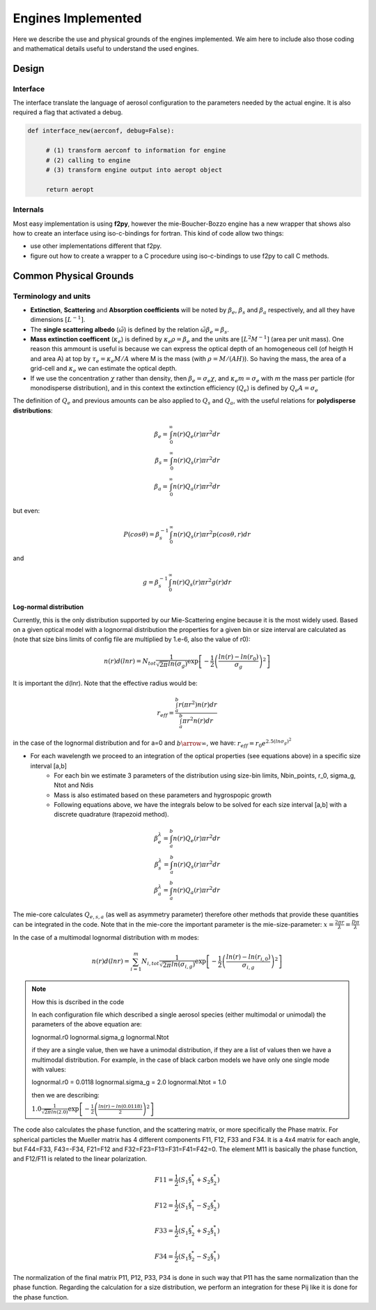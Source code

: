 .. docs/source/engines.rst 

   (C) Copyright 2022- ECMWF.
  
   This software is licensed under the terms of the Apache Licence Version 2.0
   which can be obtained at http://www.apache.org/licenses/LICENSE-2.0.
 
   In applying this licence, ECMWF does not waive the privileges and immunities
   granted to it by virtue of its status as an intergovernmental organisation
   nor does it submit to any jurisdiction.

  Author:
     Ramiro Checa-Garcia. ECMWF
 
  Modifications:
     10-Dec-2022   Ramiro Checa-Garcia    1st. version
 
                                                                                          


Engines Implemented
*******************
Here we describe the use and physical grounds of the engines implemented. We aim here to include also those coding and mathematical details useful to understand the used engines.

Design
======

Interface
---------

The interface translate the language of aerosol configuration to the parameters needed by the actual engine. It is also required a flag that activated a debug.

.. code-block:: python

   def interface_new(aerconf, debug=False):

        # (1) transform aerconf to information for engine
        # (2) calling to engine 
        # (3) transform engine output into aeropt object

        return aeropt

Internals
---------

Most easy implementation is using **f2py**, however the mie-Boucher-Bozzo engine has a new wrapper that shows also how to create an interface using iso-c-bindings for fortran. This kind of code allow two things:

* use other implementations different that f2py.
* figure out how to create a wrapper to a C procedure using iso-c-bindings to use f2py to call C methods.


Common Physical Grounds
=======================


Terminology and units
---------------------

* **Extinction**, **Scattering** and **Absorption coefficients** will be noted by  :math:`\beta_{e}`,  :math:`\beta_{s}` and  :math:`\beta_{a}` respectively, and all they have dimensions :math:`[L^{-1}]`.
* The **single scattering albedo** (:math:`\tilde{\omega}`) is defined by the relation :math:`\tilde{\omega}\beta_{e}=\beta_{s}`.
* **Mass extinction coefficent** (:math:`\kappa_{e}`) is defined by :math:`\kappa_{e}\rho=\beta_{e}` and the units are :math:`[L^{2}M^{-1}]`  (area per unit mass). One reason this ammount is useful is because we can express the optical depth of an homogeneous cell (of heigth H and area A) at top by :math:`\tau_{e}=\kappa_{e}M/A` where M is the mass (with :math:`\rho=M/(AH)`). So having the mass, the area of a grid-cell and :math:`\kappa_{e}` we can estimate the optical depth.
* If we use the concentration :math:`\chi` rather than density, then :math:`\beta_{e}=\sigma_{e}\chi`, and :math:`\kappa_{e}m=\sigma_{e}` with `m` the mass per particle (for monodisperse distribution), and in this context the extinction efficiency (:math:`Q_{e}`) is defined by :math:`Q_{e}A=\sigma_{e}` 

The definition of :math:`Q_{e}` and previous amounts can be also applied to :math:`Q_{s}` and :math:`Q_{a}`, with the useful relations for **polydisperse distributions**:

.. math::

   \beta_{e} = \int_{0}^{\infty} n(r)Q_{e}(r)\pi r^{2}dr \\
   \beta_{s} = \int_{0}^{\infty} n(r)Q_{s}(r)\pi r^{2}dr \\
   \beta_{a} = \int_{0}^{\infty} n(r)Q_{a}(r)\pi r^{2}dr 

but even:

.. math::

    P(cos \theta)=\beta_{s}^{-1}\int_{0}^{\infty}n(r)Q_{s}(r)\pi r^{2} p(cos \theta, r)dr

and

.. math::

   g = \beta_{s}^{-1}\int_{0}^{\infty} n(r)Q_{s}(r)\pi r^{2}g(r)dr


Log-normal distribution
"""""""""""""""""""""""

Currently, this is the only distribution supported by our Mie-Scattering engine because it is the most widely used. Based on a given optical model with a lognormal distribution the properties for a given bin or size interval are calculated as (note that size bins limits of config file are multiplied by 1.e-6, also the value of r0):

.. math::

   n(r)d(lnr)=N_{tot}\frac{1}{\sqrt{2\pi}ln(\sigma_{g})}\exp\left[-\frac{1}{2}\left(\frac{ln(r)-ln(r_{0})}{\sigma_{g}}\right)^{2}\right]

It is important the d(lnr). Note that the effective radius would be:

.. math::

   r_{eff}=\frac{\int_{a}^{b}r(\pi r^{2})n(r)dr}{\int_{a}^{b}\pi r^{2}n(r)dr}

in the case of the lognormal distribution and for a=0 and :math:`b\arrow\infty`, we have:  :math:`r_{eff}=r_{0}e^{2.5(ln\sigma_{g})^{2}}`
 
* For each wavelength we proceed to an integration of the optical properties (see equations above) in a specific size interval [a,b]
    * For each bin we estimate 3 parameters of the distribution using size-bin limits, Nbin_points, r_0, sigma_g, Ntot and Ndis
    * Mass is also estimated based on these parameters and hygrospopic growth
    * Following equations above, we have the integrals below to be solved for each size interval [a,b] with a discrete quadrature (trapezoid method). 

.. math::

   \beta_{e}^{\lambda} = \int_{a}^{b} n(r)Q_{e}(r)\pi r^{2}dr \\
   \beta_{s}^{\lambda} = \int_{a}^{b} n(r)Q_{s}(r)\pi r^{2}dr \\
   \beta_{a}^{\lambda} = \int_{a}^{b} n(r)Q_{a}(r)\pi r^{2}dr 

The mie-core calculates :math:`Q_{e,s,a}` (as well as asymmetry parameter) therefore other methods that provide these quantities can be integrated in the code. Note that
in the mie-core the important parameter is the mie-size-parameter: :math:`x=\frac{2\pi r}{\lambda}=\frac{D\pi}{\lambda}`


In the case of a multimodal lognormal distribution with m modes:

.. math::

   n(r)d(lnr)=\sum_{i=1}^{m} N_{i,tot}\frac{1}{\sqrt{2\pi}ln(\sigma_{i,g})}\exp\left[-\frac{1}{2}\left(\frac{ln(r)-ln(r_{i,0})}{\sigma_{i,g}}\right)^{2}\right]

.. note:: How this is dscribed in the code
   
   In each configuration file which described a single aerosol species (either multimodal or unimodal) the parameters of the above equation are:
   
   lognormal.r0       
   lognormal.sigma_g 
   lognormal.Ntot

   if they are a single value, then we have a unimodal distribution, if they are a list of values then we have a multimodal distribution. For example, in the case
   of black carbon models we have only one single mode with values:

   lognormal.r0 = 0.0118
   lognormal.sigma_g = 2.0
   lognormal.Ntot = 1.0
   
   then we are describing: 
   
     
   :math:`1.0\frac{1}{\sqrt{2\pi}ln(2.0)}\exp\left[-\frac{1}{2}\left(\frac{ln(r)-ln(0.0118)}{2}\right)^{2}\right]`


The code also calculates the phase function, and the scattering matrix, or more specifically the Phase matrix. For spherical particles the Mueller matrix has 4 different components
F11, F12, F33 and F34. It is a 4x4 matrix for each angle, but F44=F33, F43=-F34, F21=F12 and F32=F23=F13=F31=F41=F42=0. The element M11 is basically the phase function, and F12/F11 is
related to the linear polarization. 

.. math::

   F11 = \frac{1}{2}\left( S_{1}\dot\S_{1}^{*}+S_{2}\dot\S_{2}^{*} \right)

.. math::

   F12 = \frac{1}{2}\left( S_{1}\dot\S_{1}^{*}-S_{2}\dot\S_{2}^{*} \right)

.. math::

   F33 = \frac{1}{2}\left( S_{1}\dot\S_{2}^{*}+S_{2}\dot\S_{1}^{*} \right)

.. math::

   F34 = \frac{i}{2}\left( S_{1}\dot\S_{2}^{*}-S_{2}\dot\S_{1}^{*} \right)

The normalization of the final matrix P11, P12, P33, P34 is done in such way that P11 has the same normalization than the phase function. Regarding the 
calculation for a size distribution, we perform an integration for these Pij like it is done for the phase function.

